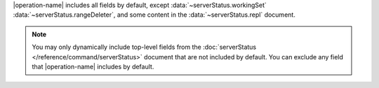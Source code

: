 |operation-name| includes all fields by default, except
:data:`~serverStatus.workingSet` :data:`~serverStatus.rangeDeleter`,
and some content in the :data:`~serverStatus.repl` document.

.. note::

   You may only dynamically include top-level fields from the
   :doc:`serverStatus </reference/command/serverStatus>`
   document that are not included by default. You
   can exclude any field that |operation-name| includes by
   default.
